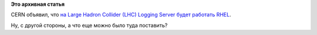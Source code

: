 .. title: И еще одна типичная система под управлением Red Hat
.. slug: И-еще-одна-типичная-система-под-управлением-red-hat
.. date: 2014-04-18 14:13:27
.. tags:
.. category:
.. link:
.. description:
.. type: text
.. author: Peter Lemenkov

**Это архивная статья**


CERN объявил, что `на Large Hadron Collider (LHC) Logging Server будет
работать
RHEL <http://www.redhat.com/about/news/press-archive/2014/4/cern-deploys-red-hat-platform>`__.

Ну, с другой стороны, а что еще можно было туда поставить?
|image0|

.. |image0| image:: http://cla.colocationameric.netdna-cdn.com/picts/blog/large-hadron-red-hat.jpg
   :width: 495px
   :target: http://cla.colocationameric.netdna-cdn.com/picts/blog/large-hadron-red-hat.jpg
